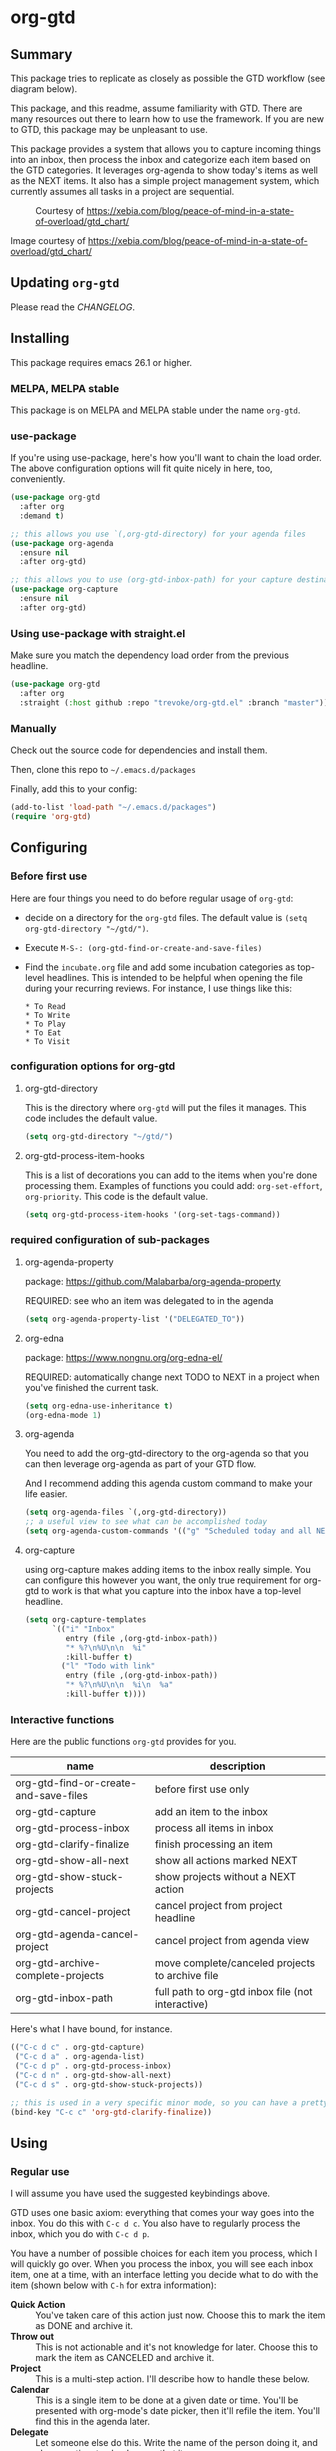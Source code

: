 * org-gtd
** Summary
This package tries to replicate as closely as possible the GTD workflow (see diagram below).

This package, and this readme, assume familiarity with GTD. There are many resources out there to learn how to use the framework. If you are new to GTD, this package may be unpleasant to use.

This package provides a system that allows you to capture incoming things into an inbox, then process the inbox and categorize each item based on the GTD categories. It leverages org-agenda to show today's items as well as the NEXT items. It also has a simple project management system, which currently assumes all tasks in a project are sequential.

#+CAPTION: Courtesy of https://xebia.com/blog/peace-of-mind-in-a-state-of-overload/gtd_chart/
#+NAME: The GTD Workflow
[[file:doc/gtd_chart.png]]

Image courtesy of https://xebia.com/blog/peace-of-mind-in-a-state-of-overload/gtd_chart/
** Updating ~org-gtd~
Please read the [[CHANGELOG.org][CHANGELOG]].
** Installing
This package requires emacs 26.1 or higher.
*** MELPA, MELPA stable

This package is on MELPA and MELPA stable under the name ~org-gtd~.

*** use-package
If you're using use-package, here's how you'll want to chain the load order.
The above configuration options will fit quite nicely in here, too, conveniently.

#+begin_src emacs-lisp
  (use-package org-gtd
    :after org
    :demand t)

  ;; this allows you use `(,org-gtd-directory) for your agenda files
  (use-package org-agenda
    :ensure nil
    :after org-gtd)

  ;; this allows you to use (org-gtd-inbox-path) for your capture destinations
  (use-package org-capture
    :ensure nil
    :after org-gtd)

#+end_src

*** Using use-package with straight.el
Make sure you match the dependency load order from the previous headline.
#+begin_src emacs-lisp
  (use-package org-gtd
    :after org
    :straight (:host github :repo "trevoke/org-gtd.el" :branch "master"))
#+end_src
*** Manually
Check out the source code for dependencies and install them.

Then, clone this repo to =~/.emacs.d/packages=

Finally, add this to your config:

#+begin_src emacs-lisp
(add-to-list 'load-path "~/.emacs.d/packages")
(require 'org-gtd)
#+end_src
** Configuring
*** Before first use
Here are four things you need to do before regular usage of ~org-gtd~:
- decide on a directory for the ~org-gtd~ files. The default value is ~(setq org-gtd-directory "~/gtd/")~.
- Execute ~M-S-: (org-gtd-find-or-create-and-save-files)~
- Find the ~incubate.org~ file and add some incubation categories as top-level headlines. This is intended to be helpful when opening the file during your recurring reviews. For instance, I use things like this:
  #+begin_src org-mode
* To Read
* To Write
* To Play
* To Eat
* To Visit
  #+end_src
*** configuration options for org-gtd
**** org-gtd-directory
This is the directory where ~org-gtd~ will put the files it manages. This code includes the default value.
#+begin_src emacs-lisp
  (setq org-gtd-directory "~/gtd/")
#+end_src
**** org-gtd-process-item-hooks
This is a list of decorations you can add to the items when you're done processing them. Examples of functions you could add: ~org-set-effort~, ~org-priority~. This code is the default value.
#+begin_src emacs-lisp
(setq org-gtd-process-item-hooks '(org-set-tags-command))
#+end_src
*** required configuration of sub-packages
**** org-agenda-property
package: https://github.com/Malabarba/org-agenda-property

REQUIRED: see who an item was delegated to in the agenda
#+begin_src emacs-lisp
  (setq org-agenda-property-list '("DELEGATED_TO"))
#+end_src
**** org-edna
package: https://www.nongnu.org/org-edna-el/

REQUIRED: automatically change next TODO to NEXT in a project when you've finished the current task.
#+begin_src emacs-lisp
(setq org-edna-use-inheritance t)
(org-edna-mode 1)
#+end_src
**** org-agenda
You need to add the org-gtd-directory to the org-agenda so that you can then leverage org-agenda as part of your GTD flow.

And I recommend adding this agenda custom command to make your life easier.
#+begin_src emacs-lisp
  (setq org-agenda-files `(,org-gtd-directory))
  ;; a useful view to see what can be accomplished today
  (setq org-agenda-custom-commands '(("g" "Scheduled today and all NEXT items" ((agenda "" ((org-agenda-span 1))) (todo "NEXT"))))))
#+end_src
**** org-capture
using org-capture makes adding items to the inbox really simple.
You can configure this however you want, the only true requirement for org-gtd to work is that what you capture into the inbox have a top-level headline.

#+begin_src emacs-lisp
  (setq org-capture-templates
        `(("i" "Inbox"
           entry (file ,(org-gtd-inbox-path))
           "* %?\n%U\n\n  %i"
           :kill-buffer t)
          ("l" "Todo with link"
           entry (file ,(org-gtd-inbox-path))
           "* %?\n%U\n\n  %i\n  %a"
           :kill-buffer t))))
#+end_src
*** Interactive functions
Here are the public functions ~org-gtd~ provides for you.

| name                                  | description                                       |
|---------------------------------------+---------------------------------------------------|
| org-gtd-find-or-create-and-save-files | before first use only                             |
| org-gtd-capture                       | add an item to the inbox                          |
| org-gtd-process-inbox                 | process all items in inbox                        |
| org-gtd-clarify-finalize              | finish processing an item                         |
| org-gtd-show-all-next                 | show all actions marked NEXT                      |
| org-gtd-show-stuck-projects           | show projects without a NEXT action               |
| org-gtd-cancel-project                | cancel project from project headline              |
| org-gtd-agenda-cancel-project         | cancel project from agenda view                   |
| org-gtd-archive-complete-projects     | move complete/canceled projects to archive file   |
| org-gtd-inbox-path                    | full path to org-gtd inbox file (not interactive) |


Here's what Ι have bound, for instance.

#+begin_src emacs-lisp
  (("C-c d c" . org-gtd-capture)
   ("C-c d a" . org-agenda-list)
   ("C-c d p" . org-gtd-process-inbox)
   ("C-c d n" . org-gtd-show-all-next)
   ("C-c d s" . org-gtd-show-stuck-projects))

  ;; this is used in a very specific minor mode, so you can have a pretty common keybinding.
  (bind-key "C-c c" 'org-gtd-clarify-finalize))
#+end_src
** Using
*** Regular use
I will assume you have used the suggested keybindings above.

GTD uses one basic axiom: everything that comes your way goes into the inbox. You do this with ~C-c d c~. You also have to regularly process the inbox, which you do with ~C-c d p~.

You have a number of possible choices for each item you process, which I will quickly go over. When you process the inbox, you will see each inbox item, one at a time, with an interface letting you decide what to do with the item (shown below with ~C-h~ for extra information):

[[file:doc/ogpi-1.png]]

- *Quick Action* :: You've taken care of this action just now. Choose this to mark the item as DONΕ and archive it.
- *Throw out* :: This is not actionable and it's not knowledge for later. Choose this to mark the item as CANCELED and archive it.
- *Project* :: This is a multi-step action. I'll describe how to handle these below.
- *Calendar* :: This is a single item to be done at a given date or time. You'll be presented with org-mode's date picker, then it'll refile the item. You'll find this in the agenda later.
- *Delegate* :: Let someone else do this. Write the name of the person doing it, and choose a time to check up on that item.
- *Single action* :: This is a one-off to be done when possible. You can add tags to help you.
- *Reference* :: This is knowledge to be stored away. I'll describe how to handle these below.
- *Incubate* :: no action now, review later

When processing each item, the following will happen:
1. You'll enter an editing mode where you can refine the wording, create additional sub-headlines, add your own tags and other such metadata
2. You'll hit a keybinding of your choice (recommended: ~C-c c~, see config below) to confirm your work and move on to the next item
3. when you move on to the next item, =org-gtd= will add keywords (NEXT, TODO, DONE, etc.) in order to handle the bookkeeping and get you set up with org-agenda and the other provided org-gtd functions.

*** Projects
A "project" is defined as a top-level org heading with a set of second-level org headings. When you choose "project" and enter the editing mode, create such a headline structure, like in the example just below.

#+begin_src org-mode
* project name
** first task
** second task
** last task
#+end_src

As indicated above, when you are finished creating your headline structure, hit your chosen keybinding to exit the edit mode and move on to processing the next item.

A project is defined as "completed" when all its tasks are marked as DONE.
A project is defined as "canceled" when its last task is marked as CANCELED.

You can cancel a project by calling ~org-gtd-agenda-cancel-project~ from the agenda view, when the point is on the next task of the project.

DO NOTE: it is surprisingly difficult to add a custom note when canceling, so if you want to add a note explaining why you canceled the project, you will have to do so manually.

You can archive (move to the archive file, using the org-mode feature) completed and canceled projects by using ~org-gtd-archive-complete-projects~.
*** Agenda
Here's what the agenda may look like when you've processed the inbox a bit.

[[file:doc/agenda.png]]

*** Show next actions

One of the ways to see what's next for you to do is to see all the next actions ( ~C-c d n~ ).

[[file:doc/show-all-next.png]]
** Troubleshooting
*** Projects without a NEXT item
Sometimes things break. Use ~C-c d s~ to find all projects that don't have a NEXT item, which is to say, all projects that the package will not surface and help you finish.
